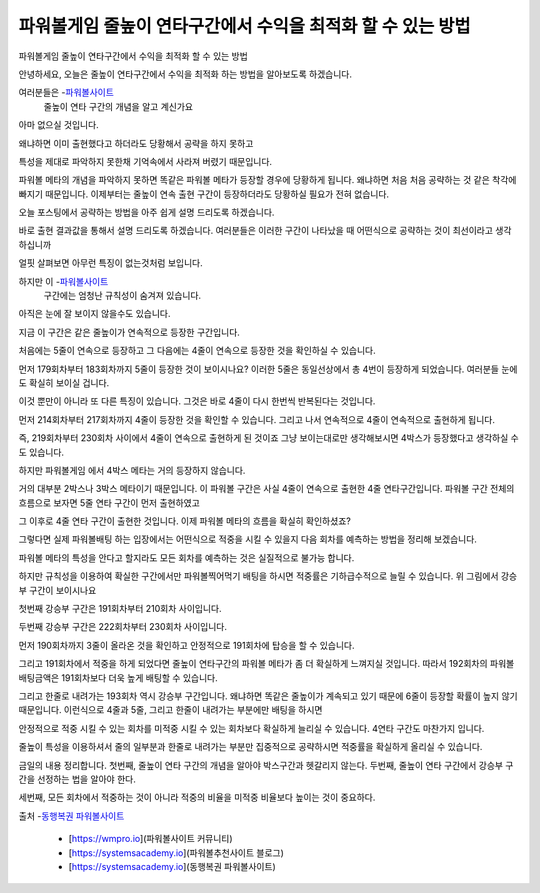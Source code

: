 파워볼게임 줄높이 연타구간에서 수익을 최적화 할 수 있는 방법
===================================

파워볼게임 줄높이 연타구간에서 수익을 최적화 할 수 있는 방법

안녕하세요, 오늘은 줄높이 연타구간에서 수익을 최적화 하는 방법을
알아보도록 하겠습니다.

여러분들은 -`파워볼사이트 <https://wmpro.io//>`_
 줄높이 연타 구간의 개념을 알고 계신가요
아마 없으실 것입니다.

왜냐하면 이미 출현했다고 하더라도 당황해서 공략을 하지 못하고

특성을 제대로 파악하지 못한채 기억속에서 사라져 버렸기 때문입니다.

파워볼 메타의 개념을 파악하지 못하면 똑같은 파워볼 메타가 등장할 경우에 
당황하게 됩니다.
왜냐하면 처음 처음 공략하는 것 같은 착각에 빠지기 때문입니다.
이제부터는 줄높이 연속 출현 구간이 등장하더라도 당황하실 필요가 전혀 없습니다.

오늘 포스팅에서 공략하는 방법을 아주 쉽게 설명 드리도록 하겠습니다.



바로 출현 결과값을 통해서 설명 드리도록 하겠습니다.
여러분들은 이러한 구간이 나타났을 때 어떤식으로 공략하는 것이 
최선이라고 생각하십니까

얼핏 살펴보면 아무런 특징이 없는것처럼 보입니다.

하지만 이 -`파워볼사이트 <https://wmpro.io//>`_
 구간에는 엄청난 규칙성이 숨겨져 있습니다.
아직은 눈에 잘 보이지 않을수도 있습니다.

지금 이 구간은 같은 줄높이가 연속적으로 등장한 구간입니다.

처음에는 5줄이 연속으로 등장하고 그 다음에는 4줄이 연속으로 등장한 것을
확인하실 수 있습니다.

먼저 179회차부터 183회차까지 5줄이 등장한 것이 보이시나요?
이러한 5줄은 동일선상에서 총 4번이 등장하게 되었습니다.
여러분들 눈에도 확실히 보이실 겁니다.

이것 뿐만이 아니라 또 다른 특징이 있습니다.
그것은 바로 4줄이 다시 한번씩 반복된다는 것입니다.

먼저 214회차부터 217회차까지 4줄이 등장한 것을 확인할 수 있습니다.
그리고 나서 연속적으로 4줄이 연속적으로 출현하게 됩니다.

즉, 219회차부터 230회차 사이에서 4줄이 연속으로 출현하게 된 것이죠
그냥 보이는대로만 생각해보시면 4박스가 등장했다고 생각하실 수도 있습니다.

하지만 파워볼게임 에서 4박스 메타는 거의 등장하지 않습니다.

거의 대부분 2박스나 3박스 메타이기 때문입니다.
이 파워볼 구간은 사실 4줄이 연속으로 출현한 4줄 연타구간입니다.
파워볼 구간 전체의 흐름으로 보자면 5줄 연타 구간이 먼저 출현하였고

그 이후로 4줄 연타 구간이 출현한 것입니다.
이제 파워볼 메타의 흐름을 확실히 확인하셨죠?

그렇다면 실제 파워볼배팅 하는 입장에서는 어떤식으로 적중을 시킬 수 있을지
다음 회차를 예측하는 방법을 정리해 보겠습니다.

파워볼 메타의 특성을 안다고 할지라도 모든 회차를 예측하는 것은 
실질적으로 불가능 합니다.

하지만 규칙성을 이용하여 확실한 구간에서만 파워볼찍어먹기 배팅을 하시면
적중률은 기하급수적으로 늘릴 수 있습니다.
위 그림에서 강승부 구간이 보이시나요

첫번째 강승부 구간은 191회차부터 210회차 사이입니다.

두번째 강승부 구간은 222회차부터 230회차 사이입니다.

먼저 190회차까지 3줄이 올라온 것을 확인하고 안정적으로 191회차에 
탑승을 할 수 있습니다.

그리고 191회차에서 적중을 하게 되었다면 줄높이 연타구간의 파워볼 메타가 
좀 더 확실하게 느껴지실 것입니다.
따라서 192회차의 파워볼 배팅금액은 191회차보다 더욱 높게 배팅할 수 있습니다.

그리고 한줄로 내려가는 193회차 역시 강승부 구간입니다.
왜냐하면 똑같은 줄높이가 계속되고 있기 때문에 6줄이 등장할 확률이 높지 않기 때문입니다.
이런식으로 4줄과 5줄, 그리고 한줄이 내려가는 부분에만 배팅을 하시면

안정적으로 적중 시킬 수 있는 회차를 미적중 시킬 수 있는 회차보다 
확실하게 늘리실 수 있습니다.
4연타 구간도 마찬가지 입니다.

줄높이 특성을 이용하셔서 줄의 일부분과 한줄로 내려가는 부분만 
집중적으로 공략하시면 적중률을 확실하게 올리실 수 있습니다.

금일의 내용 정리합니다.
첫번째, 줄높이 연타 구간의 개념을 알아야 박스구간과 헷갈리지 않는다.
두번째, 줄높이 연타 구간에서 강승부 구간을 선정하는 법을 알아야 한다.

세번째, 모든 회차에서 적중하는 것이 아니라 적중의 비율을 미적중 비율보다 
높이는 것이 중요하다.

출처 -`동행복권 파워볼사이트 <https://wmpro.io//>`_

 - [https://wmpro.io](파워볼사이트 커뮤니티)
 - [https://systemsacademy.io](파워볼추천사이트 블로그)
 - [https://systemsacademy.io](동행복권 파워볼사이트)
